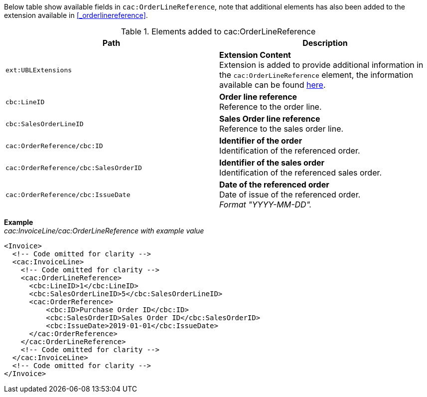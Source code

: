 Below table show available fields in `cac:OrderLineReference`, note that additional elements has also been added to the extension available in <<_orderlinereference>>.

.Elements added to cac:OrderLineReference
|===
|Path |Description

|`ext:UBLExtensions`
|**Extension Content** +
Extension is added to provide additional information in the `cac:OrderLineReference` element, the information available can be found <<_orderlinereference, here>>.

|`cbc:LineID`
|**Order line reference** +
Reference to the order line.

|`cbc:SalesOrderLineID`
|** Sales Order line reference** +
Reference to the sales order line.

|`cac:OrderReference/cbc:ID`
|**Identifier of the order** +
Identification of the referenced order.

|`cac:OrderReference/cbc:SalesOrderID`
|**Identifier of the sales order** +
Identification of the referenced sales order.

|`cac:OrderReference/cbc:IssueDate`
|**Date of the referenced order** +
Date of issue of the referenced order. +
_Format "YYYY-MM-DD"._

|===

*Example* +
_cac:InvoiceLine/cac:OrderLineReference with example value_
[source,xml]
----
<Invoice>
  <!-- Code omitted for clarity -->
  <cac:InvoiceLine>
    <!-- Code omitted for clarity -->
    <cac:OrderLineReference>
      <cbc:LineID>1</cbc:LineID>
      <cbc:SalesOrderLineID>5</cbc:SalesOrderLineID>
      <cac:OrderReference>
          <cbc:ID>Purchase Order ID</cbc:ID>
          <cbc:SalesOrderID>Sales Order ID</cbc:SalesOrderID>
          <cbc:IssueDate>2019-01-01</cbc:IssueDate>
      </cac:OrderReference>
    </cac:OrderLineReference>
    <!-- Code omitted for clarity -->
  </cac:InvoiceLine>
  <!-- Code omitted for clarity -->
</Invoice>
----
